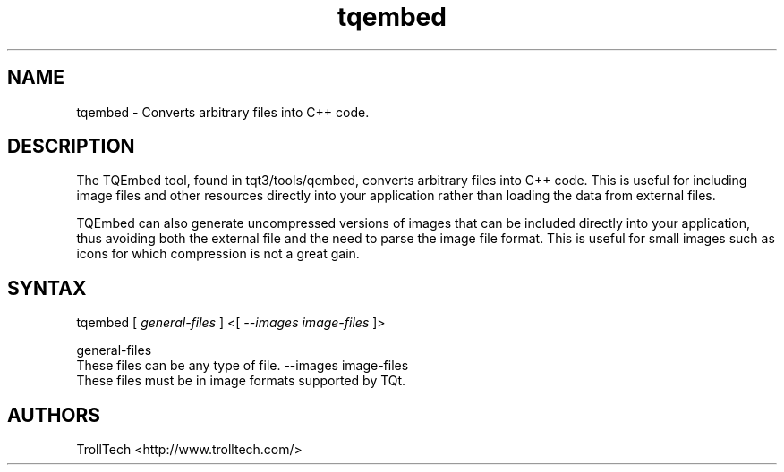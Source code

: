 .TH "tqembed" "1" "3.0.3" "Troll Tech AS, Norway." ""
.SH "NAME"
.LP 
tqembed \- Converts arbitrary files into C++ code.
.SH "DESCRIPTION"
.LP 
The TQEmbed tool, found in tqt3/tools/qembed, converts
arbitrary files into C++ code. This is useful for
including image files and other resources directly into
your application rather than loading the data from
external files. 

TQEmbed can also generate uncompressed versions of images
that can be included directly into your application,
thus avoiding both the external file and the need to
parse the image file format. This is useful for small
images such as icons for which compression is not a
great gain. 


.SH "SYNTAX"
tqembed [ \fIgeneral\-files\fP ] <[ \fI\-\-images image\-files \fP]>
.br 

general\-files 
  These files can be any type of file. 
\-\-images image\-files 
  These files must be in image formats supported by TQt. 

.SH "AUTHORS"
.LP 
TrollTech <http://www.trolltech.com/>
